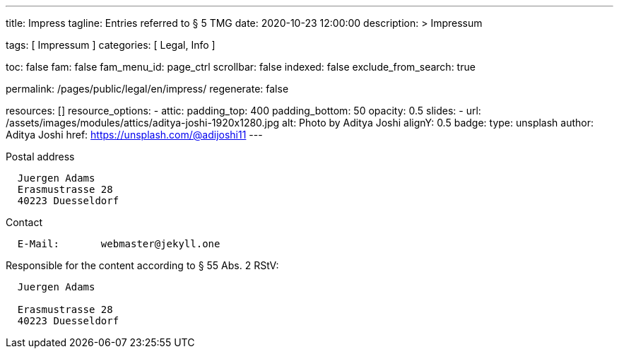 ---
title:                                  Impress
tagline:                                Entries referred to § 5 TMG
date:                                   2020-10-23 12:00:00
description: >
                                        Impressum

tags:                                   [ Impressum ]
categories:                             [ Legal, Info ]

toc:                                    false
fam:                                    false
fam_menu_id:                            page_ctrl
scrollbar:                              false
indexed:                                false
exclude_from_search:                    true

permalink:                              /pages/public/legal/en/impress/
regenerate:                             false

resources:                              []
resource_options:
  - attic:
      padding_top:                      400
      padding_bottom:                   50
      opacity:                          0.5
      slides:
        - url:                          /assets/images/modules/attics/aditya-joshi-1920x1280.jpg
          alt:                          Photo by Aditya Joshi
          alignY:                       0.5
          badge:
            type:                       unsplash
            author:                     Aditya Joshi
            href:                       https://unsplash.com/@adijoshi11
---

.Postal address
----
  Juergen Adams
  Erasmustrasse 28
  40223 Duesseldorf
----

.Contact
----
  E-Mail:	webmaster@jekyll.one
----

.Responsible for the content according to § 55 Abs. 2 RStV:
----
  Juergen Adams

  Erasmustrasse 28
  40223 Duesseldorf
----
